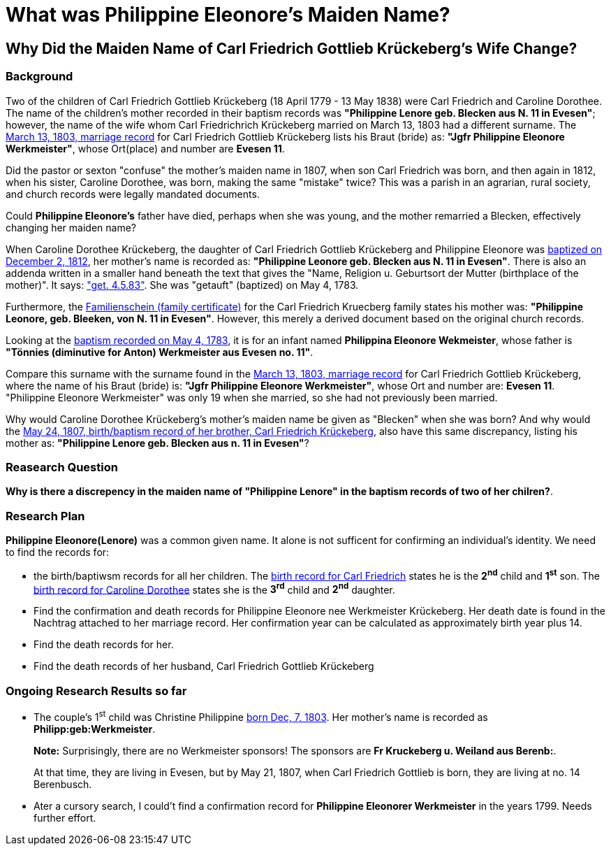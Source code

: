 = What was Philippine Eleonore's Maiden Name?

== Why Did the Maiden Name of Carl Friedrich Gottlieb Krückeberg's Wife Change?

=== Background

Two of the children of Carl Friedrich Gottlieb Krückeberg (18 April 1779 - 13 May 1838) were
Carl Friedrich and Caroline Dorothee. The name of the children's mother recorded in their 
baptism records was **"Philippine Lenore geb. Blecken aus N. 11 in Evesen"**; however,
the name of the wife whom Carl Friedrichrich Krückeberg married on March 13, 1803 
had a different surname. The xref:petzen/petzen-band2-image12-3[March 13, 1803, marriage record]
for Carl Friedrich Gottlieb Krückeberg lists his Braut (bride) as: **"Jgfr
Philippine Eleonore Werkmeister"**, whose Ort(place) and number are **Evesen 11**.

Did the pastor or sexton "confuse" the mother's maiden name in 1807, when
son Carl Friedrich was born, and then again in 1812, when his sister, Caroline Dorothee,
was born, making the same "mistake" twice? This was a parish in an agrarian, rural society, 
and church records were legally mandated documents. 

Could *Philippine Eleonore's* father have died, perhaps when she was young, and the mother
remarried a Blecken, effectively changing her maiden name? 

When Caroline Dorothee Krückeberg, the daughter of Carl Friedrich Gottlieb Krückeberg
and Philippine Eleonore was xref:petzen-band2-image125-entry31[baptized on December 2, 1812],
her mother's name is recorded as:  **"Philippine Leonore geb. Blecken aus N. 11 in Evesen"**.
There is also an addenda written in a smaller hand beneath the text that gives the "Name,
Religion u. Geburtsort der Mutter (birthplace of the mother)". It says:
xref:petzen-band1a-image287["get. 4.5.83"]. She was "getauft" (baptized) on May 4, 1783.

Furthermore, the xref:families:krueckeberg.adoc[Familienschein (family certificate)]
for the Carl Friedrich Kruecberg family states his mother was: **"Philippine
Leonore, geb. Bleeken, von N. 11 in Evesen"**. However, this merely a derived document based
on the original church records. 

Looking at the xref:petzen-band1a-image287[baptism recorded on May 4, 1783], it is for an
infant named **Philippina Eleonore Wekmeister**, whose father is **"Tönnies (diminutive for Anton)
Werkmeister aus Evesen no. 11"**.

Compare this surname with the surname found in the xref:petzen/petzen-band2-image12-3[March 13, 1803,
marriage record] for Carl Friedrich Gottlieb Krückeberg, where the name of his Braut (bride) is: **"Jgfr
Philippine Eleonore Werkmeister"**, whose Ort and number are: **Evesen 11**. "Philippine Eleonore
Werkmeister" was only 19 when she married, so she had not previously been married.

Why would Caroline Dorothee Krückeberg's mother's maiden name be given as "Blecken" when she was
born? And why would the xref:petzen-band2-image96[May 24, 1807, birth/baptism record of her brother,
Carl Friedrich Krückeberg], also have this same discrepancy, listing his mother as: **"Philippine
Lenore geb. Blecken aus n. 11 in Evesen"**?

=== Reasearch Question

**Why is there a discrepency in the maiden name of "Philippine Lenore" in  the baptism records of
two of her chilren?**. 

=== Research Plan 

*Philippine Eleonore(Lenore)* was a common given name. It alone is not sufficent for confirming an
individual's identity. We need to find the records for:

* the birth/baptiwsm records for all her children. The xref:petzen:petzen-band2-image96.adoc[birth record
for Carl Friedrich] states he is the *2^nd^* child and *1^st^* son. The xref:petzen:petzen-band2-image125-entry31[birth
record for Caroline Dorothee] states she is the *3^rd^* child and *2^nd^* daughter.

* Find the confirmation and death records for Philippine Eleonore nee Werkmeister
Krückeberg. Her death date is found in the Nachtrag attached to her marriage 
record. Her confirmation year can be calculated as approximately birth year 
plus 14.

* Find the death records for her.

* Find the death records of her husband, Carl Friedrich Gottlieb Krückeberg

=== Ongoing Research Results so far

* The couple's 1^st^ child was Christine Philippine xref:petzen:petzen-band2-image82-2.adoc[born Dec, 7, 1803]. Her
mother's name is recorded as *Philipp:geb:Werkmeister*. 
+
*Note:* Surprisingly, there are no Werkmeister sponsors! The sponsors are *Fr Kruckeberg u. Weiland aus Berenb:*.
+
At that time, they are living in Evesen, but by May 21, 1807, when Carl Friedrich Gottlieb is born, they are living
at no. 14 Berenbusch.

* Ater a cursory search, I could't find a confirmation record for *Philippine  Eleonorer Werkmeister* in the years 1799.
Needs further effort.


//More than one family might reside at an address. In 1821, for example, Johann
//Heinrich Krückeberg dies. He resides at No. 10 Berenbusch. In 1822, Jobst
//Heinrich dies. He lives at No. 10 Berenbusch.


